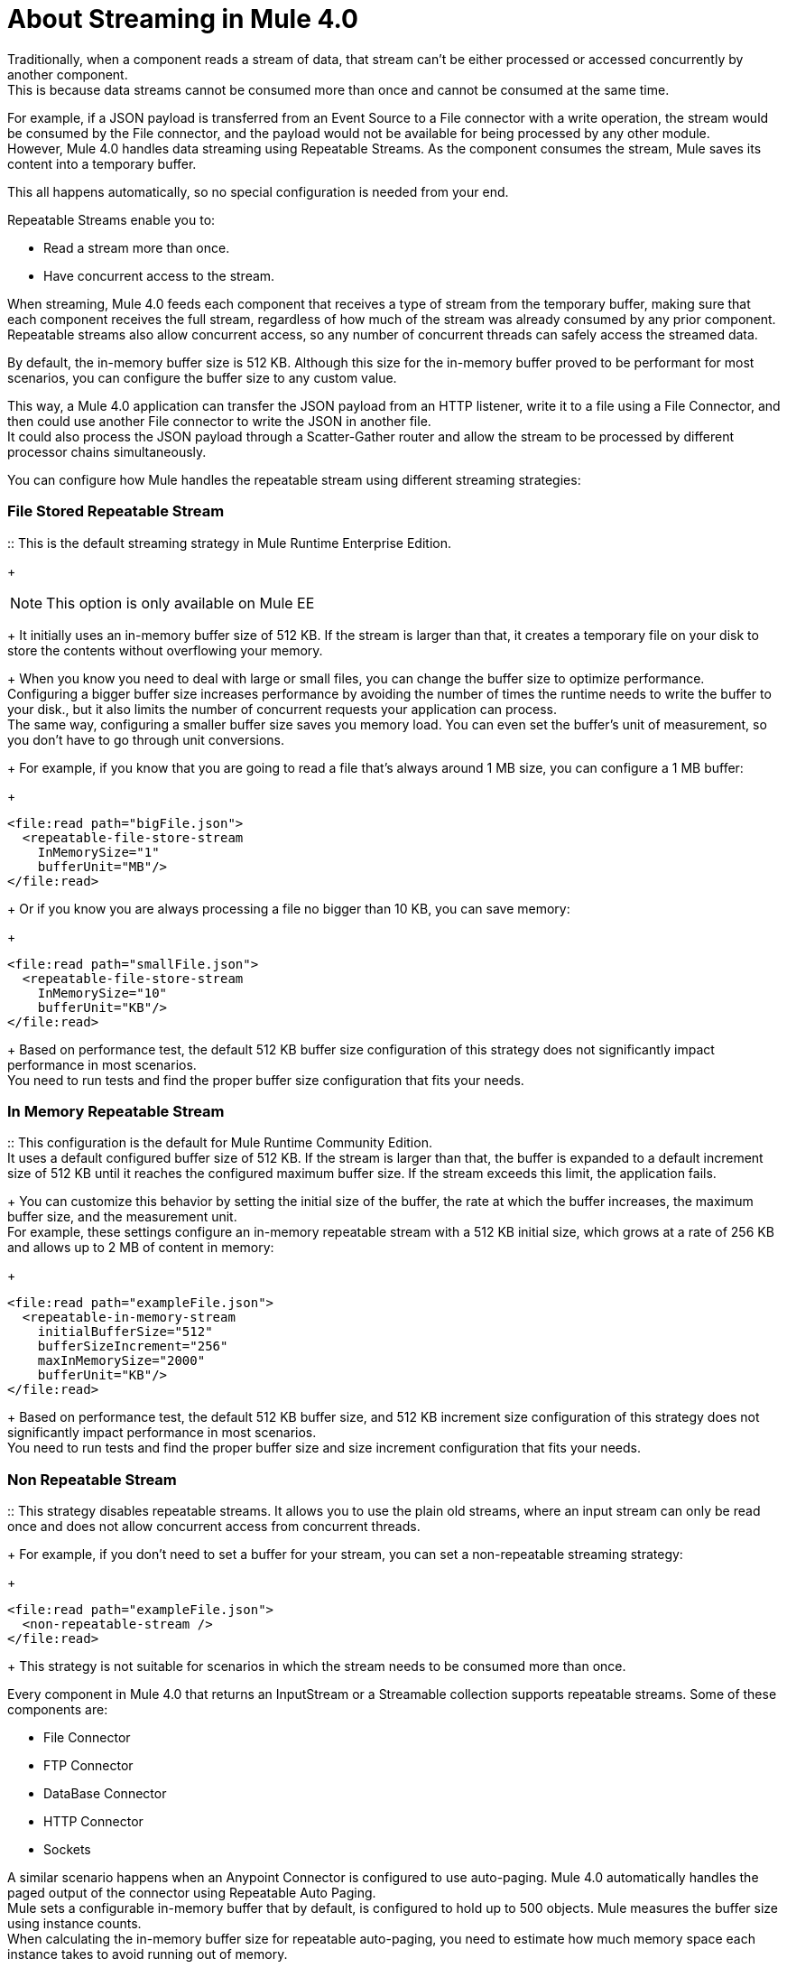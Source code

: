 = About Streaming in Mule 4.0

Traditionally, when a component reads a stream of data, that stream can't be either processed or accessed concurrently by another component. +
This is because data streams cannot be consumed more than once and cannot be consumed at the same time.

For example, if a JSON payload is transferred from an Event Source to a File connector with a write operation, the stream would be consumed by the File connector, and the payload would not be available for being processed by any other module. +
However, Mule 4.0 handles data streaming using Repeatable Streams. As the component consumes the stream, Mule saves its content into a temporary buffer.

This all happens automatically, so no special configuration is needed from your end.

Repeatable Streams enable you to:

* Read a stream more than once.
* Have concurrent access to the stream.

When streaming, Mule 4.0 feeds each component that receives a type of stream from the temporary buffer, making sure that each component receives the full stream, regardless of how much of the stream was already consumed by any prior component. +
Repeatable streams also allow concurrent access, so any number of concurrent threads can safely access the streamed data.

By default, the in-memory buffer size is 512 KB. Although this size for the in-memory buffer proved to be performant for most scenarios, you can configure the buffer size to any custom value.

This way, a Mule 4.0 application can transfer the JSON payload from an HTTP listener, write it to a file using a File Connector, and then could use another File connector to write the JSON in another file. +
It could also process the JSON payload through a Scatter-Gather router and allow the stream to be processed by different processor chains simultaneously.

You can configure how Mule handles the repeatable stream using different streaming strategies:

// COMBAK: Add Examples and Add Screenshots.

=== File Stored Repeatable Stream

:: This is the default streaming strategy in Mule Runtime Enterprise Edition.
+
[NOTE]
--
This option is only available on Mule EE
--
+
It initially uses an in-memory buffer size of 512 KB. If the stream is larger than that, it creates a temporary file on your disk to store the contents without overflowing your memory.
+
When you know you need to deal with large or small files, you can change the buffer size to optimize performance. +
Configuring a bigger buffer size increases performance by avoiding the number of times the runtime needs to write the buffer to your disk., but it also limits the number of concurrent requests your application can process. +
The same way, configuring a smaller buffer size saves you memory load. You can even set the buffer's unit of measurement, so you don't have to go through unit conversions.
+
For example, if you know that you are going to read a file that's always around 1 MB size, you can configure a 1 MB buffer:
+
[source,xml,linenums]
----
<file:read path="bigFile.json">
  <repeatable-file-store-stream
    InMemorySize="1"
    bufferUnit="MB"/>
</file:read>
----
+
Or if you know you are always processing a file no bigger than 10 KB, you can save memory:
+
[source,xml,linenums]
----
<file:read path="smallFile.json">
  <repeatable-file-store-stream
    InMemorySize="10"
    bufferUnit="KB"/>
</file:read>
----
+
Based on performance test, the default 512 KB buffer size configuration of this strategy does not significantly impact performance in most scenarios. +
You need to run tests and find the proper buffer size configuration that fits your needs.

=== In Memory Repeatable Stream

:: This configuration is the default for Mule Runtime Community Edition. +
It uses a default configured buffer size of 512 KB. If the stream is larger than that, the buffer is expanded to a default increment size of 512 KB until it reaches the configured maximum buffer size. If the stream exceeds this limit, the application fails. +
+
You can customize this behavior by setting the initial size of the buffer, the rate at which the buffer increases, the maximum buffer size, and the measurement unit. +
For example, these settings configure an in-memory repeatable stream with a 512 KB initial size, which grows at a rate of 256 KB and allows up to 2 MB of content in memory:
+
[source,xml,linenums]
----
<file:read path="exampleFile.json">
  <repeatable-in-memory-stream
    initialBufferSize="512"
    bufferSizeIncrement="256"
    maxInMemorySize="2000"
    bufferUnit="KB"/>
</file:read>
----
+
Based on performance test, the default 512 KB buffer size, and 512 KB increment size configuration of this strategy does not significantly impact performance in most scenarios. +
You need to run tests and find the proper buffer size and size increment configuration that fits your needs.

=== Non Repeatable Stream

:: This strategy disables repeatable streams. It allows you to use the plain old streams, where an input stream can only be read once and does not allow concurrent access from concurrent threads.
+
For example, if you don't need to set a buffer for your stream, you can set a non-repeatable streaming strategy:
+
[source,xml,linenums]
----

<file:read path="exampleFile.json">
  <non-repeatable-stream />
</file:read>

----
+
This strategy is not suitable for scenarios in which the stream needs to be consumed more than once.

Every component in Mule 4.0 that returns an InputStream or a Streamable collection supports repeatable streams.
Some of these components are:

* File Connector
* FTP Connector
* DataBase Connector
* HTTP Connector
* Sockets

A similar scenario happens when an Anypoint Connector is configured to use auto-paging. Mule 4.0 automatically handles the paged output of the connector using Repeatable Auto Paging. +
Mule sets a configurable in-memory buffer that by default, is configured to hold up to 500 objects. Mule measures the buffer size using instance counts. +
When calculating the in-memory buffer size for repeatable auto-paging, you need to estimate how much memory space each instance takes to avoid running out of memory.

As with repeatable streams, you can use different strategies to configure how Mule handles the repeatable auto paging:

=== Repeatable File Store Iterable

:: This configuration is the default for Mule Runtime Enterprise Edition. +
It uses a default configured in-memory buffer of 500 objects. If your query returns more results than the buffer size, Mule serializes those objects and writes them to your disk. +
You can configure the number of objects Mule stores in the in-memory buffer. The more objects you save in memory, the better performance you get by avoiding writing to disk,
+
For example, you can set a buffer size of 100 objects in memory for a query from the SalesForce Connector:
+
[source,xml,linenums]
----
<sfdc:query query="dsql:...">
  <ee:repeatable-file-store-iterable inMemoryObjects="100"/>
</sfdc:query>
----
+
This interface uses the Kryo framework to serialize objects so it can write them to your disk. +
Although Kryo serializer allows Mule to serialize objects that the JVM cannot serialize by default, some things can’t be serialized. It's recommended to keep your objects simple.
// COMBAK: More info around serializing objects ?
+
[NOTE]
--
This option is only available on Mule EE
--

=== Repeatable In-Memory Iterable

:: This configuration is the default for Mule Runtime Community Edition. +
It uses a default configured buffer size of 500 Objects. If the query result is larger than that, the buffer is expanded to a default increment size of 100 objects until it reaches the configured maximum buffer size. If the stream exceeds this limit, the application fails. +
You can customize the initial size of the buffer, the rate at which the buffer increases, and the maximum buffer size.
+
For example, this configuration would set an in-memory buffer of 100 objects, that increments per 100 objects and allow a maximum size of 500 objects.
+
[source,xml,linenums]
----
<sfdc:query query="dsql:...">
  <repeatable-in-memory-iterable
    initialBufferSize="100"
    bufferSizeIncrement="100"
    maxBufferSize="500" />
</sfdc:query>
----


== See Also

* link:/mule-user-guide/v/4.0/streaming-strategies-reference[Streaming Strategies Reference]
